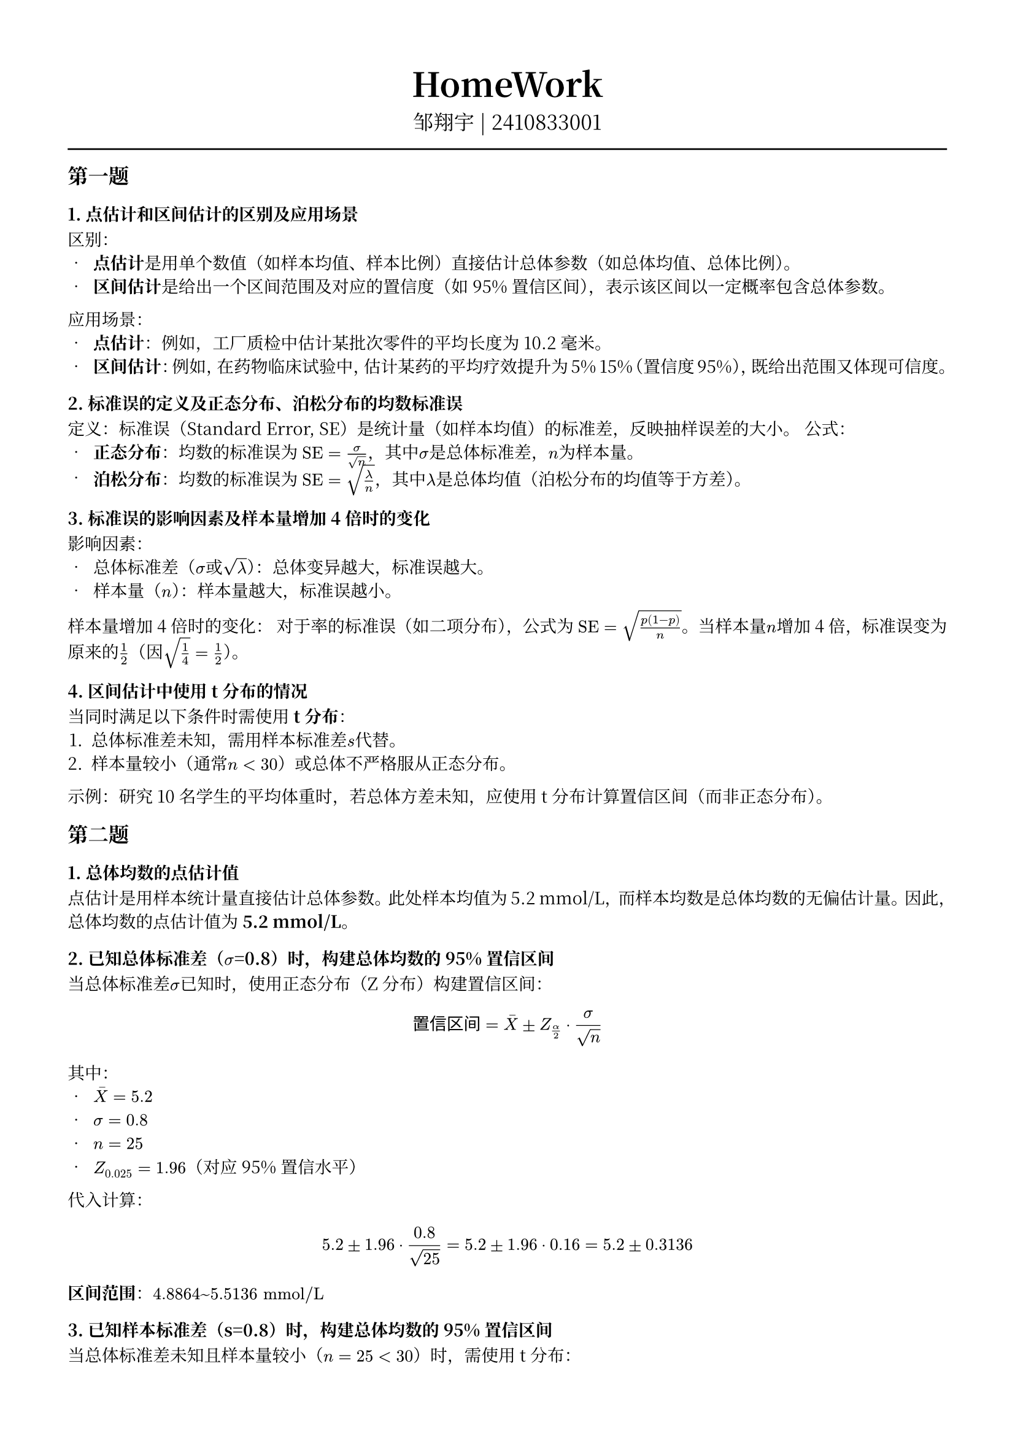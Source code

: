 #set text(font: "Noto Serif CJK SC", size: 10pt)
// #set text(font: "Source Sans Pro", size: 12pt)

// #show heading: set text(font: "Noto Serif CJK SC", size: 12pt)

#show link: underline


// Feel free to change the margin below to best fit your own CV
#set page(margin: (x: 1.4cm, y: 1.5cm))

// For more customizable options, please refer to official reference: https://typst.app/docs/reference/

#set par(justify: true)

#let chiline() = {
  v(-3pt)
  line(length: 100%)
  v(-3pt)
}

// For code
#show raw.where(block: true): block.with(
  fill: luma(240),
  inset: 20pt,
  radius: 4pt,
)

#align(center, text(font: "Noto Serif CJK SC", size: 14pt)[= HomeWork ])
#align(
  center,
  [
    #set text(font: "Noto Serif CJK SC", size: 12pt)
    邹翔宇 | 2410833001
  ],
)
#chiline()

== 第一题

=== 1. 点估计和区间估计的区别及应用场景
区别：
- *点估计*是用单个数值（如样本均值、样本比例）直接估计总体参数（如总体均值、总体比例）。
- *区间估计*是给出一个区间范围及对应的置信度（如95%置信区间），表示该区间以一定概率包含总体参数。
应用场景：
- *点估计*：例如，工厂质检中估计某批次零件的平均长度为10.2毫米。
- *区间估计*：例如，在药物临床试验中，估计某药的平均疗效提升为5%~15%（置信度95%），既给出范围又体现可信度。

=== 2. 标准误的定义及正态分布、泊松分布的均数标准误
定义：标准误（Standard Error, SE）是统计量（如样本均值）的标准差，反映抽样误差的大小。
公式：
- *正态分布*：均数的标准误为 $"SE" = frac(sigma,sqrt(n))$，其中$sigma$是总体标准差，$n$为样本量。
- *泊松分布*：均数的标准误为 $"SE" = sqrt(frac(lambda,n))$，其中$lambda$是总体均值（泊松分布的均值等于方差）。

=== 3. 标准误的影响因素及样本量增加4倍时的变化
影响因素：
- 总体标准差（$sigma$或$sqrt(lambda)$）：总体变异越大，标准误越大。
- 样本量（$n$）：样本量越大，标准误越小。
样本量增加4倍时的变化：
对于率的标准误（如二项分布），公式为 $"SE" = sqrt(frac(p(1-p),n))$。当样本量$n$增加4倍，标准误变为原来的$frac(1,2)$（因$sqrt(frac(1,4)) = frac(1,2)$）。

=== 4. 区间估计中使用t分布的情况
当同时满足以下条件时需使用*t分布*：
1. 总体标准差未知，需用样本标准差$s$代替。
2. 样本量较小（通常$n < 30$）或总体不严格服从正态分布。
示例：研究10名学生的平均体重时，若总体方差未知，应使用t分布计算置信区间（而非正态分布）。

== 第二题

=== 1. 总体均数的点估计值

点估计是用样本统计量直接估计总体参数。此处样本均值为5.2 mmol/L，而样本均数是总体均数的无偏估计量。因此，总体均数的点估计值为 *5.2 mmol/L*。


=== 2. 已知总体标准差（$sigma$=0.8）时，构建总体均数的95%置信区间

当总体标准差$sigma$已知时，使用正态分布（Z分布）构建置信区间：
$
  text("置信区间") = macron(X) plus.minus Z_(alpha / 2) dot frac(sigma, sqrt(n))
$
其中：
- $macron(X) = 5.2$
- $sigma = 0.8$
- $n = 25$
- $Z_(0.025) = 1.96$（对应95%置信水平）

代入计算：
$
  5.2 plus.minus 1.96 dot frac(0.8, sqrt(25)) = 5.2 plus.minus 1.96 dot 0.16 = 5.2 plus.minus 0.3136
$
*区间范围*：$4.8864 ~ 5.5136 "mmol/L"$

=== 3. 已知样本标准差（s=0.8）时，构建总体均数的95%置信区间

当总体标准差未知且样本量较小（$n=25 < 30$）时，需使用t分布：
$
  text("置信区间") = macron(X) plus.minus t_(alpha / 2, "df") dot frac(s, sqrt(n))
$
其中：
- $macron(X) = 5.2$
- $s = 0.8$
- $n = 25$
- 自由度 $"df" = n-1 = 24$
- $t_(0.025, 24) approx 2.064$（查t分布表）

代入计算：
$
  5.2 plus.minus 2.064 dot frac(0.8, sqrt(25)) = 5.2 plus.minus 2.064 dot 0.16 = 5.2 plus.minus 0.3302
$
*区间范围*：$4.8698~5.5302 "mmol/L"$ \
*依据*：小样本且总体方差未知时需用t分布。

=== 4. 置信区间比较及t分布与正态分布的区别与联系

*(1) 比较两个置信区间大小*
- *正态分布置信区间*：$4.8864~5.5136$（宽度约0.6272）
- *t分布置信区间*：$4.8698~5.5302$（宽度约0.6604）
*结论*：t分布的置信区间更宽，说明在小样本且总体方差未知时，t分布考虑了额外的不确定性。

*(2) t分布与正态分布的区别与联系*
*区别*：
1. *尾部厚度*：t分布尾部更厚，对极端值更敏感，适用于小样本。
2. *自由度影响*：t分布形状由自由度决定，自由度越大越接近正态分布；而正态分布形态固定。
3. *应用条件*：
  - 正态分布：总体方差已知或大样本（$n >= 30$）。
  - t分布：总体方差未知且小样本。

*联系*：
1. *对称性*：两者均为对称分布，以均值为中心。
2. *趋近性*：当自由度 $"df" -> infinity$ 时，t分布收敛于标准正态分布。
3. *参数估计*：两者均可用于总体均数的区间估计，但适用条件不同。

*总结*：t分布是小样本统计推断的核心工具，其灵活性弥补了正态分布在小样本场景中的不足。

== 第三题

=== 1. 高血压患病率的点估计值
$
  hat(p) = frac(48, 400) = 0.12
$
解释：点估计值为样本患病率，即 $48/400 = 0.12$。

=== 2. 正态近似条件验证
条件：$n hat(p) >= 5$ 且 $n(1-hat(p)) >= 5$。
计算：
$
  n hat(p) = 400 times 0.12 = 48 >= 5, quad n(1-hat(p)) = 400 times 0.88 = 352 >= 5
$
结论：正态近似条件成立。

=== 3. 患病率的95%置信区间
公式：
$
  hat(p) plus.minus Z_(alpha / 2) dot sqrt(frac(hat(p)(1-hat(p)), n))
$
计算步骤：
- 标准误（SE）：
$
  sqrt(frac(0.12 times 0.88, 400)) = sqrt(0.000264) approx 0.01625
$
- 95%置信水平的Z值：$Z_(0.975) = 1.96$
- 误差范围：
$
  1.96 times 0.01625 approx 0.0318
$
- 置信区间：
$
  0.12 plus.minus 0.0318 quad arrow.r.double quad [0.088, 0.152]
$
答案：95%置信区间为 *（0.088，0.152）*。

=== 4. 样本量增至1600人时置信区间的宽度变化
结论：置信区间的宽度会 *缩小为原来的一半*。

原因：
- 标准误公式为 $sqrt(frac(p(1-p), n))$，当样本量 $n$ 增至4倍时，标准误变为原来的 $1/sqrt(4) = 1/2$。
- 置信区间宽度为 $2 times Z_(alpha/2) times "SE"$，因此宽度也会缩小为原来的 *1/2*。

== 第四题
=== 1. 总体均数之差的点估计
$
  hat(mu)_1 - hat(mu)_2 = 120 - 115 = 5
$

=== 2. 两样本标准差均为15时的95%置信区间
条件：假设总体方差相等，使用合并方差计算。
公式：
$
  (macron(x)_1 - macron(x)_2) plus.minus t_(alpha / 2, "df") dot s_p sqrt(frac(1, n_1) + frac(1, n_2))
$
计算步骤：
1. 合并方差：
$
  s_p^2 = frac((n_1-1)s_1^2 + (n_2-1)s_2^2, n_1 + n_2 - 2) = frac(14 times 225 + 9 times 225, 23) = 225 quad arrow.r.double quad s_p = 15
$
2. 标准误（SE）：
$
  s_p sqrt(frac(1, 15) + frac(1, 10)) = 15 times sqrt(frac(1, 6)) approx 6.124
$
3. 自由度（df）：$n_1 + n_2 - 2 = 23$，查t表得 $t_(0.975,23) = 2.069$
4. 误差范围：
$
  2.069 times 6.124 approx 12.67
$
5. 置信区间：
$
  5 plus.minus 12.67 quad arrow.r.double quad [-7.67, 17.67]
$
答案：95%置信区间为 *（-7.67, 17.67）*。

=== 3. 样本方差不同（s₁=15，s₂=12）时的95%置信区间
条件：总体方差不等，使用 Welch-Satterthwaite 方法。
公式：
$
  (macron(x)_1 - macron(x)_2) plus.minus t_(alpha / 2, "df") dot sqrt(frac(s_1^2, n_1) + frac(s_2^2, n_2))
$
计算步骤：
1. 标准误（SE）：
$
  sqrt(frac(15, 15) + frac(12, 10)) = sqrt(1 + 1.2) approx 1.483
$
2. 自由度近似（Welch公式）：
$
  "df" approx frac((frac(15^2, 15) + frac(12^2, 10))^2, frac((frac(15^2, 15))^2, 14) + frac((frac(12^2, 10))^2, 9)) approx 22
$
3. 查t表得 $t_(0.975,22) = 2.074$
4. 置信区间：
$
  5 plus.minus 2.074 times sqrt(frac(115^2, 15)+frac(12^2, 12)) quad arrow.r.double quad [-6.24, 16.24]
$
答案：95%置信区间为 *[-6.24, 16.24]*。

=== 4. 总体方差已知（σ₁=15，σ₂=12）时的95%置信区间
条件：总体方差已知，使用正态分布（Z分布）。
公式：
$
  (macron(x)_1 - macron(x)_2) plus.minus Z_(alpha / 2) dot sqrt(frac(sigma_1^2, n_1) + frac(sigma_2^2, n_2))
$
计算步骤：
1. 标准误（SE）：
$
  sqrt(frac(15, 15) + frac(12, 10)) = sqrt(1 + 1.2) approx 1.483
$
2. 95%置信水平的Z值：$Z_(0.975) = 1.96$
3. 置信区间：
$
  5 plus.minus 1.96 times sqrt(frac(115^2, 15)+frac(12^2, 12)) quad arrow.r.double quad [-5.6273, 15.6273]
$
答案：95%置信区间为 *（-5.6273, 15.6273）*。

== 第五题
=== 1. 疫苗A和疫苗B未感染率的点估计值
- 疫苗A：$hat(p)_A = frac(240, 300) = 0.80$
- 疫苗B：$hat(p)_B = frac(180, 300) = 0.60$

疫苗A未感染率点估计值为 *0.80*，疫苗B为 *0.60*。

=== 2. 两独立样本率之差的标准误公式及计算
公式：
$
  text("SE")(hat(p)_A - hat(p)_B) = sqrt(frac(hat(p)_A(1-hat(p)_A), n_A) + frac(hat(p)_B(1-hat(p)_B), n_B))
$
- 疫苗A：$frac(0.80 times 0.20, 300) = 0.000533$
- 疫苗B：$frac(0.60 times 0.40, 300) = 0.000800$
- 标准误：$sqrt(0.000533 + 0.000800) = sqrt(0.001333) approx 0.0365$

=== 3. 两疫苗未感染率之差的95%置信区间及结论
公式：
$
  (hat(p)_A - hat(p)_B) plus.minus Z_(alpha / 2) dot text("SE")
$
计算过程：
1. 率之差：$0.80 - 0.60 = 0.20$
2. 标准误：$0.0365$
3. 95%置信水平的Z值：$Z_(0.975) = 1.96$
4. 误差范围：$1.96 times 0.0365 approx 0.0715$
5. 置信区间：
$
  0.20 plus.minus 0.0715 quad arrow.r.double quad [0.1285, 0.2715]
$

结论：
由于置信区间 [0.13, 0.27] 不包含0，可以认为两种疫苗的有效性存在 *显著差异*（$p < 0.05$）。

=== 4. 样本量扩大至每组1000人时置信区间的宽度变化
原因：
- 标准误公式中，样本量 $n$ 位于分母，且与标准误成反比。
- 当样本量从300增至1000（扩大约3.33倍），标准误变为原来的 $frac(1, sqrt(3.33)) approx 0.55$ 倍。
- 置信区间宽度与标准误成正比，因此宽度会 *缩小至原来的约55%*。
置信区间宽度会 *显著变窄*，具体缩小至原宽度的约55%。
